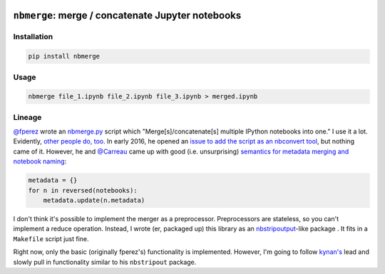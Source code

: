 .. image:: https://travis-ci.org/jbn/nbmerge.svg?branch=master
    :target: https://travis-ci.org/jbn/nbmerge
.. image:: https://coveralls.io/repos/github/jbn/nbmerge/badge.svg?branch=master
    :target: https://coveralls.io/github/jbn/nbmerge?branch=master 
.. image:: https://img.shields.io/pypi/dm/nbmerge.svg
    :target: https://pypi.python.org/pypi/nbmerge
.. image:: https://img.shields.io/pypi/v/nbmerge.svg
    :target: https://pypi.python.org/pypi/nbmerge
.. image:: https://img.shields.io/badge/license-MIT-blue.svg
    :target: https://raw.githubusercontent.com/jbn/nbmerge/master/LICENSE
.. image:: https://img.shields.io/pypi/pyversions/nbmerge.svg
    :target: https://pypi.python.org/pypi/nbmerge


==================================================
``nbmerge``: merge / concatenate Jupyter notebooks
==================================================

Installation
============

.. code:: sh

    pip install nbmerge

Usage
=====


.. code:: sh

    nbmerge file_1.ipynb file_2.ipynb file_3.ipynb > merged.ipynb

Lineage
=======

`@fperez <https://github.com/fperez>`__ wrote an
`nbmerge.py <https://gist.github.com/fperez/e2bbc0a208e82e450f69>`__
script which "Merge[s]/concatenate[s] multiple IPython notebooks into
one." I use it a lot. Evidently, `other people do,
too <https://github.com/search?utf8=%E2%9C%93&q=nbmerge.py&type=Code>`__.
In early 2016, he opened an `issue to add the script as an nbconvert
tool <https://github.com/jupyter/nbconvert/issues/253>`__, but nothing
came of it. However, he and `@Carreau <https://github.com/carreau>`__ came up
with good (i.e. unsurprising) `semantics for metadata merging and
notebook
naming <https://github.com/jupyter/nbconvert/issues/253#issuecomment-187492911>`__:

.. code:: python

    metadata = {}
    for n in reversed(notebooks):
        metadata.update(n.metadata)


I don't think it's possible to implement the merger as a preprocessor.
Preprocessors are stateless, so you can't implement a reduce operation.
Instead, I wrote (er, packaged up) this library as an
`nbstripoutput <https://github.com/kynan/nbstripout>`__-like package . 
It fits in a ``Makefile`` script just fine. 

Right now, only the basic (originally fperez's) functionality is 
implemented. However, I'm going to follow 
`kynan's <https://github.com/kynan>`__ lead and slowly pull in functionality
similar to his ``nbstripout`` package.
